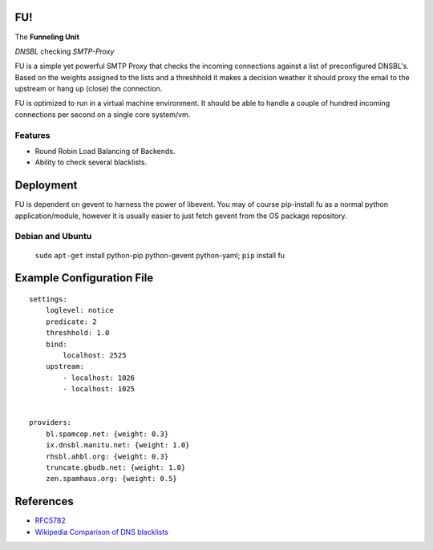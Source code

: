 FU!
===

The **Funneling Unit**

*DNSBL* checking *SMTP-Proxy*

FU is a simple yet powerful SMTP Proxy that checks the incoming connections against a list of preconfigured DNSBL's. Based on the weights assigned to the lists and a threshhold it makes a decision weather it should proxy the email to the upstream or hang up (close) the connection.

FU is optimized to run in a virtual machine environment. It should be able to handle a couple of hundred incoming connections per second on a single core system/vm.

Features
--------

* Round Robin Load Balancing of Backends.
* Ability to check several blacklists.

Deployment
==========

FU is dependent on gevent to harness the power of libevent. You may of course pip-install fu as a normal python application/module, however it is usually easier to just fetch gevent from the OS package repository.

Debian and Ubuntu
-----------------

    ``sudo`` ``apt-get`` install python-pip python-gevent python-yaml; ``pip`` install fu


Example Configuration File
==========================
::

    settings:
        loglevel: notice
        predicate: 2
        threshhold: 1.0
        bind:
            localhost: 2525
        upstream:
            - localhost: 1026
            - localhost: 1025
            

    providers:
        bl.spamcop.net: {weight: 0.3}
        ix.dnsbl.manitu.net: {weight: 1.0}
        rhsbl.ahbl.org: {weight: 0.3}
        truncate.gbudb.net: {weight: 1.0}
        zen.spamhaus.org: {weight: 0.5}

References
==========

* `RFC5782 <http://tools.ietf.org/html/rfc5782>`_
* `Wikipedia Comparison of DNS blacklists <http://en.wikipedia.org/wiki/Comparison_of_DNS_blacklists>`_
